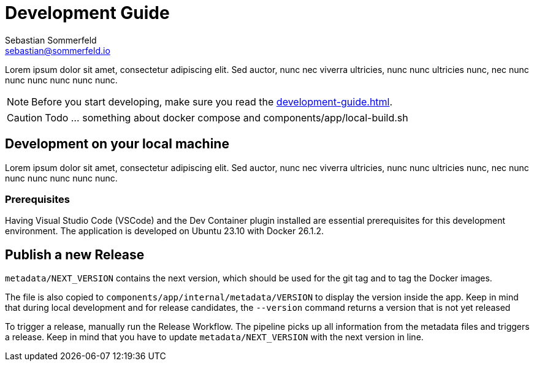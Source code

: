 = Development Guide
Sebastian Sommerfeld <sebastian@sommerfeld.io>

Lorem ipsum dolor sit amet, consectetur adipiscing elit. Sed auctor, nunc nec viverra ultricies, nunc nunc ultricies nunc, nec nunc nunc nunc nunc nunc nunc.

NOTE: Before you start developing, make sure you read the xref:development-guide.adoc[].

CAUTION: Todo ... something about docker compose and components/app/local-build.sh

== Development on your local machine
Lorem ipsum dolor sit amet, consectetur adipiscing elit. Sed auctor, nunc nec viverra ultricies, nunc nunc ultricies nunc, nec nunc nunc nunc nunc nunc nunc.

=== Prerequisites
Having Visual Studio Code (VSCode) and the Dev Container plugin installed are essential prerequisites for this development environment. The application is developed on Ubuntu 23.10 with Docker 26.1.2.

== Publish a new Release
`metadata/NEXT_VERSION` contains the next version, which should be used for the git tag and to tag the Docker images.

The file is also copied to `components/app/internal/metadata/VERSION` to display the version inside the app. Keep in mind that during local development and for release candidates, the `--version` command returns a version that is not yet released

To trigger a release, manually run the Release Workflow. The pipeline picks up all information from the metadata files and triggers a release. Keep in mind that you have to update `metadata/NEXT_VERSION` with the next version in line.
